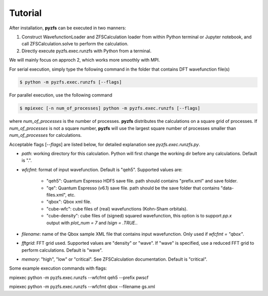 .. _tutorial:

============
Tutorial
============

After installation, **pyzfs** can be executed in two manners:

1. Construct WavefunctionLoader and ZFSCalculation loader from within Python terminal or Jupyter notebook, and call ZFSCalculation.solve to perform the calculation.

2. Directly execute pyzfs.exec.runzfs with Python from a terminal.

We will mainly focus on approch 2, which works more smoothly with MPI.

For serial execution, simply type the following command in the folder that contains DFT wavefunction file(s)

.. code:: bash

   $ python -m pyzfs.exec.runzfs [--flags]

For parallel execution, use the following command
   
.. code:: bash

   $ mpiexec [-n num_of_processes] python -m pyzfs.exec.runzfs [--flags]

where `num_of_processes` is the number of processes. **pyzfs** distributes the calculations on a square grid of processes. If `num_of_processes` is not a square number, **pyzfs** will use the largest square number of processes smaller than `num_of_processes` for calculations.

Acceptable flags [`--flags`] are listed below, for detailed explanation see `pyzfs.exec.runzfs.py`.

- `path`: working directory for this calculation. Python will first change the working dir before any calculations. Default is ".".

- `wfcfmt`: format of input wavefunction. Default is "qeh5". Supported values are:

   - "qeh5": Quantum Espresso HDF5 save file. path should contains "prefix.xml" and save folder.
   - "qe": Quantum Espresso (v6.1) save file. path should be the save folder that contains "data-files.xml", etc.
   - "qbox": Qbox xml file.
   - "cube-wfc": cube files of (real) wavefunctions (Kohn-Sham orbitals).
   - "cube-density": cube files of (signed) squared wavefunction, this option is to support `pp.x` output with `plot_num = 7` and `lsign = .TRUE.`.

- `filename`: name of the Qbox sample XML file that contains input wavefunction. Only used if `wfcfmt = "qbox"`.

- `fftgrid`: FFT grid used. Supported values are "density" or "wave". If "wave" is specified, use a reduced FFT grid to perform calculations. Default is "wave".

- `memory`: "high", "low" or "critical". See ZFSCalculation documentation. Default is "critical".

Some example execution commands with flags:

.. code:: bash

mpiexec python -m pyzfs.exec.runzfs --wfcfmt qeh5 --prefix pwscf

.. code:: bash

mpiexec python -m pyzfs.exec.runzfs --wfcfmt qbox --filename gs.xml

